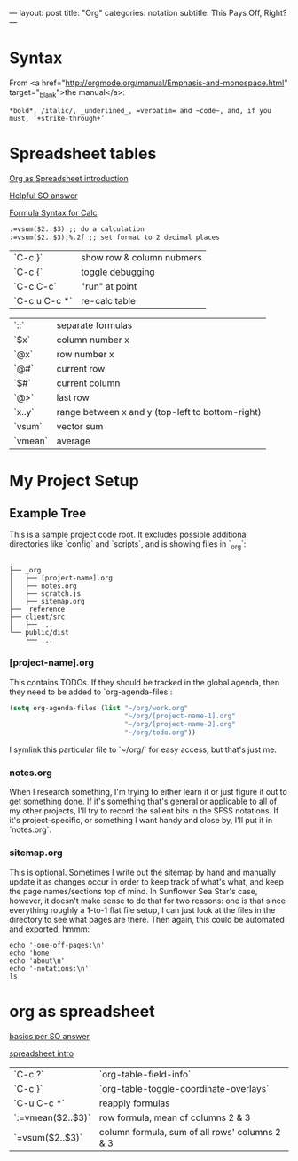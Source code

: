 ---
layout: post
title: "Org"
categories: notation
subtitle: This Pays Off, Right?
---

* Syntax

From <a href="http://orgmode.org/manual/Emphasis-and-monospace.html" target="_blank">the manual</a>:

#+BEGIN_EXAMPLE
*bold*, /italic/, _underlined_, =verbatim= and ~code~, and, if you must, ‘+strike-through+’
#+END_EXAMPLE

* Spreadsheet tables

[[http://orgmode.org/worg/org-tutorials/org-spreadsheet-intro.html][Org as Spreadsheet introduction]]

[[https://emacs.stackexchange.com/a/20506/15295][Helpful SO answer]]

[[http://orgmode.org/manual/Formula-syntax-for-Calc.html#Formula-syntax-for-Calc][Formula Syntax for Calc]]

#+BEGIN_SRC org
:=vsum($2..$3) ;; do a calculation
:=vsum($2..$3);%.2f ;; set format to 2 decimal places
#+END_SRC

| `C-c }`       | show row & column nubmers |
| `C-c {`       | toggle debugging          |
| `C-c C-c`     | "run" at point            |
| `C-c u C-c *` | re-calc table             |


| `::`    | separate formulas                                |
| `$x`    | column number x                                  |
| `@x`    | row number x                                     |
| `@#`    | current row                                      |
| `$#`    | current column                                   |
| `@>`    | last row                                         |
| `x..y`  | range between x and y (top-left to bottom-right) |
| `vsum`  | vector sum                                       |
| `vmean` | average                                          |



* My Project Setup

** Example Tree

This is a sample project code root. It excludes possible additional directories like `config` and `scripts`, and is showing files in `_org`:

#+BEGIN_SRC shell
.
├── _org
│   ├── [project-name].org
│   ├── notes.org
│   ├── scratch.js
│   ├── sitemap.org
├── _reference
├── client/src
│   ├── ...
└── public/dist
    └── ...
#+END_SRC

*** [project-name].org

This contains TODOs. If they should be tracked in the global agenda, then they need to be added to `org-agenda-files`:

#+BEGIN_SRC emacs-lisp
  (setq org-agenda-files (list "~/org/work.org"
                               "~/org/[project-name-1].org"
                               "~/org/[project-name-2].org"
                               "~/org/todo.org"))
#+END_SRC

I symlink this particular file to `~/org/` for easy access, but that's just me.

*** notes.org

When I research something, I'm trying to either learn it or just figure it out to get something done. If it's something that's general or applicable to all of my other projects, I'll try to record the salient bits in the SFSS notations. If it's project-specific, or something I want handy and close by, I'll put it in `notes.org`.

*** sitemap.org

This is optional. Sometimes I write out the sitemap by hand and manually update it as changes occur in order to keep track of what's what, and keep the page names/sections top of mind. In Sunflower Sea Star's case, however, it doesn't make sense to do that for two reasons: one is that since everything roughly a 1-to-1 flat file setup, I can just look at the files in the directory to see what pages are there. Then again, this could be automated and exported, hmmm:

#+BEGIN_SRC shell
echo '-one-off-pages:\n'
echo 'home'
echo 'about\n'
echo '-notations:\n'
ls
#+END_SRC

#+RESULTS:
| -one-off-pages: |
|                 |
| home            |
| about           |
|                 |
| -notations:     |
|                 |
| browsers.md     |
| command-line.md |
| emacs.org       |
| git.md          |
| markdown.md     |
| org.org         |
| server-setup.md |
| system.md       |
| tmux.md         |
| type.md         |
| vim.md          |


* org as spreadsheet

[[https://emacs.stackexchange.com/questions/20498/how-do-i-do-simple-addition-in-org-mode/20506#20506][basics per SO answer]]

[[http://orgmode.org/worg/org-tutorials/org-spreadsheet-intro.html][spreadsheet intro]]

| `C-c ?`           | `org-table-field-info`                         |
| `C-c }`           | `org-table-toggle-coordinate-overlays`         |
| `C-u C-c *`       | reapply formulas                               |
| `:=vmean($2..$3)` | row formula, mean of columns 2 & 3             |
| `=vsum($2..$3)`   | column formula, sum of all rows' columns 2 & 3 |
